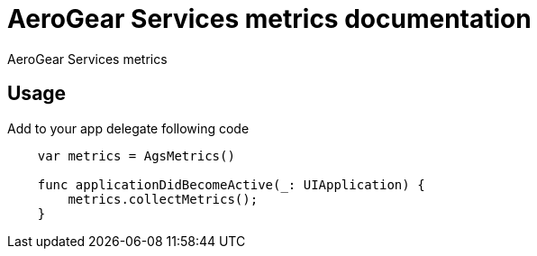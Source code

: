 = AeroGear Services metrics documentation

AeroGear Services metrics

== Usage

Add to your app delegate following code

[source,swift]
----
    var metrics = AgsMetrics()

    func applicationDidBecomeActive(_: UIApplication) {
        metrics.collectMetrics();
    }
----